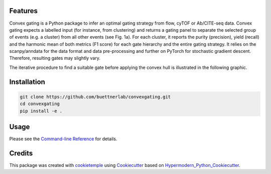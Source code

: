 
.. image:: https://raw.githubusercontent.com/buettnerlab/convexgating/add_parameter_option/figures/CG_logo_v2.PNG
   :width: 800
   :alt: overview


|PyPI| |Python Version| |License| |Read the Docs| |Build| |Tests| |Codecov| |pre-commit| |Black|

.. |PyPI| image:: https://img.shields.io/pypi/v/convexgating.svg
   :target: https://pypi.org/project/convexgating/
   :alt: PyPI
.. |Python Version| image:: https://img.shields.io/pypi/pyversions/convexgating
   :target: https://pypi.org/project/convexgating
   :alt: Python Version
.. |License| image:: https://img.shields.io/github/license/buettnerlab/convexgating
   :target: https://opensource.org/licenses/MIT
   :alt: License
.. |Read the Docs| image:: https://img.shields.io/readthedocs/convexgating/latest.svg?label=Read%20the%20Docs
   :target: https://convexgating.readthedocs.io/
   :alt: Read the documentation at https://convexgating.readthedocs.io/
.. |Build| image:: https://github.com/buettnerlab/convexgating/workflows/Build%20convexgating%20Package/badge.svg
   :target: https://github.com/buettnerlab/convexgating/actions?workflow=Package
   :alt: Build Package Status
.. |Tests| image:: https://github.com/buettnerlab/convexgating/workflows/Run%20convexgating%20Tests/badge.svg
   :target: https://github.com/buettnerlab/convexgating/actions?workflow=Tests
   :alt: Run Tests Status
.. |Codecov| image:: https://codecov.io/gh/buettnerlab/convexgating/branch/master/graph/badge.svg
   :target: https://codecov.io/gh/buettnerlab/convexgating
   :alt: Codecov
.. |pre-commit| image:: https://img.shields.io/badge/pre--commit-enabled-brightgreen?logo=pre-commit&logoColor=white
   :target: https://github.com/pre-commit/pre-commit
   :alt: pre-commit
.. |Black| image:: https://img.shields.io/badge/code%20style-black-000000.svg
   :target: https://github.com/psf/black
   :alt: Black


Features
--------

Convex gating is a Python package to infer an optimal gating strategy from flow, cyTOF or Ab/CITE-seq data. Convex gating expects a labelled input (for instance, from clustering) and returns a gating panel to separate the selected group of events (e.g. a cluster) from all other events (see Fig. 1a).
For each cluster, it reports the purity (precision), yield (recall) and the harmonic mean of both metrics (F1 score) for each gate hierarchy and the entire gating strategy. It relies on the scanpy/anndata for the data format and data pre-processing and further on PyTorch for stochastic gradient descent. Therefore, resulting gates may slightly vary.

.. image:: https://raw.githubusercontent.com/buettnerlab/convexgating/main/figures/fig1_v4.PNG
   :width: 800
   :alt: overview

The iterative procedure to find a suitable gate before applying the convex hull is illustrated in the following graphic.


.. image:: https://raw.githubusercontent.com/buettnerlab/convexgating/main/figures/fig_update_step_v5.png
   :width: 800
   :alt: Update


Installation
------------
.. code:: console

   git clone https://github.com/buettnerlab/convexgating.git
   cd convexgating
   pip install -e .




Usage
-----

Please see the `Command-line Reference <Usage_>`_ for details.



Credits
-------

This package was created with cookietemple_ using Cookiecutter_ based on Hypermodern_Python_Cookiecutter_.

.. _cookietemple: https://cookietemple.com
.. _Cookiecutter: https://github.com/audreyr/cookiecutter
.. _PyPI: https://pypi.org/
.. _Hypermodern_Python_Cookiecutter: https://github.com/cjolowicz/cookiecutter-hypermodern-python
.. _pip: https://pip.pypa.io/
.. _Usage: https://convexgating.readthedocs.io/en/latest/usage.html
